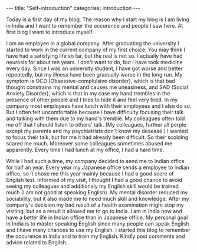 #+BEGIN_EXPORT html
---
title: "Self-introduction"
categories: introduction
---
#+END_EXPORT

Today is a first day of my blog. The reason why I start my blog is 
I am living in India and I want to remember the occurence and people 
I saw here. At first blog I want to introduce myself.

I am an employee in a global company. After graduating the university 
I started to work in the current company of my first choice.
You may think I have had a satisfying life so far, but the real is not so.
I actually have had neurosis for about ten years. 
I don't want to do, but I have took medicine every day.
Since I was an university student, I have got worse and better repeatedly, but
my illness have been gradually worse in the long run.
My symptom is OCD (Obsessive-complulsive disorder), which is that bad thought 
constrains my mental and causes me uneasiness, and SAD (Social Anxiety Disorder), 
which is that in my case my hand trembles in the presence of other people and 
I tries to hide it and feel very tired. In my company most employees have lunch 
with their employees and I also do so. 
But I often felt uncomfortable because I have difficulty focusing their 
talk and talking with them due to my hand's tremble.
My colleagues often told me off that I should listen to others' talk.
(My colleagues, further all perple except my parents and my psychiatrists don't
know my desease.) I wanted to focus their talk, but for me it had already been
difficult. So their scolding scared me much.
Moreover some colleagues sometimes abused me apparently. 
Every time I had lunch at my office, I had a hard time.

While I had such a time, my company decided to send me to Indian office 
for half an year.
Every year my Japanese office sends a employee to Indian office, so 
it chose me this year mainly because I had a good score of English test.
Informed of my visit, I thought I had a good chance to 
avoid seeing my colleagues and additionaly my English skill would be trained 
much (I am not good at speaking English). My mental disorder reduced my sociability, 
but it also made me to need much skill and knowledge. 
After my company's decision my bad result of a health examination might 
stop my visiting, but as a result it allowed me to go to India.
I am in India now and have a better life in Indian office than in 
Japanese office. My personal goal in India is to master speaking English since 
many people can speak English and I have many chances to use my English.
I started this blog to remember the occurence in India and to train my English.
Kindly post comments and advice related to English.

